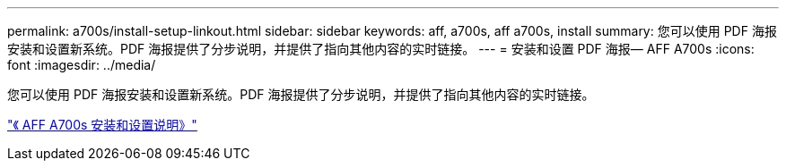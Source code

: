 ---
permalink: a700s/install-setup-linkout.html 
sidebar: sidebar 
keywords: aff, a700s, aff a700s, install 
summary: 您可以使用 PDF 海报安装和设置新系统。PDF 海报提供了分步说明，并提供了指向其他内容的实时链接。 
---
= 安装和设置 PDF 海报— AFF A700s
:icons: font
:imagesdir: ../media/


您可以使用 PDF 海报安装和设置新系统。PDF 海报提供了分步说明，并提供了指向其他内容的实时链接。

link:https://library.netapp.com/ecm/ecm_download_file/ECMLP2841324["《 AFF A700s 安装和设置说明》"]
